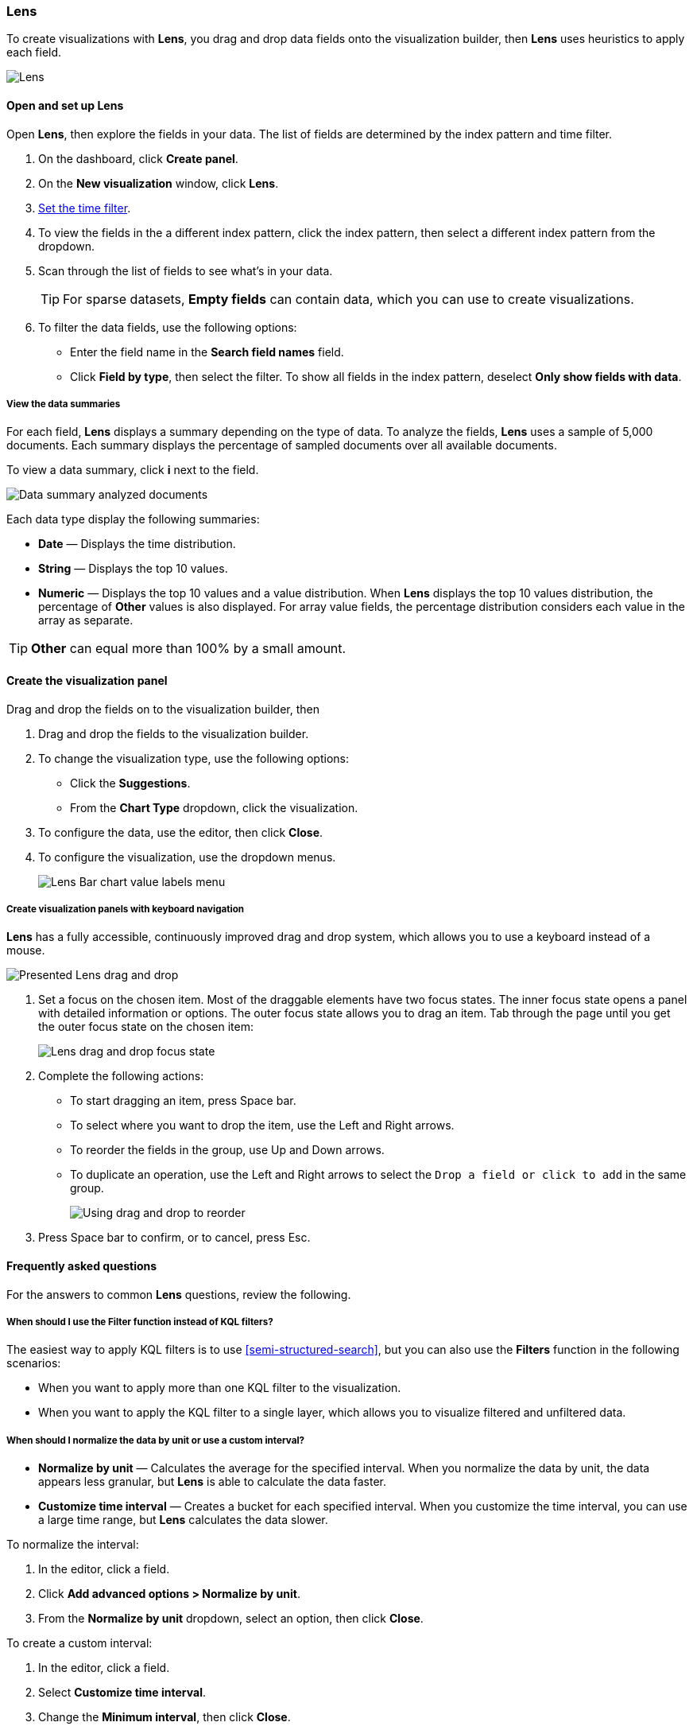 [[lens]]
=== Lens

To create visualizations with *Lens*, you drag and drop data fields onto the visualization builder, 
then *Lens* uses heuristics to apply each field. 

[role="screenshot"]
image:dashboard/images/lens.png[Lens]

[float]
[[lens-required-choices]]
==== Open and set up Lens

Open *Lens*, then explore the fields in your data. The list of fields are determined by the index pattern and time filter.

. On the dashboard, click *Create panel*.

. On the *New visualization* window, click *Lens*.

. <<set-time-filter,Set the time filter>>. 

. To view the fields in the a different index pattern, click the index pattern, then select a different index pattern from the dropdown.

. Scan through the list of fields to see what’s in your data.
+
TIP: For sparse datasets, *Empty fields* can contain data, which you can use to create visualizations.

. To filter the data fields, use the following options:

* Enter the field name in the *Search field names* field. 

* Click *Field by type*, then select the filter. To show all fields in the index pattern, deselect *Only show fields with data*.

[float]
[[view-the-data-summaries]]
===== View the data summaries

For each field, *Lens* displays a summary depending on the type of data. To analyze the fields, *Lens* uses a sample of 5,000 documents. 
Each summary displays the percentage of sampled documents over all available documents.

To view a data summary, click *i* next to the field.

[role="screenshot"]
image::images/lens_data_info_documents.png[Data summary analyzed documents]

Each data type display the following summaries:

* *Date* &mdash; Displays the time distribution.

* *String* &mdash; Displays the top 10 values.

* *Numeric* &mdash; Displays the top 10 values and a value distribution. When *Lens* displays the top 10 values distribution, the percentage of *Other* values is also displayed. 
For array value fields, the percentage distribution considers each value in the array as separate.

TIP: *Other* can equal more than 100% by a small amount.

[float]
[[create-the-visualization-panel]]
==== Create the visualization panel

Drag and drop the fields on to the visualization builder, then 

. Drag and drop the fields to the visualization builder.

. To change the visualization type, use the following options:

* Click the *Suggestions*.

* From the *Chart Type* dropdown, click the visualization.

. To configure the data, use the editor, then click *Close*.

. To configure the visualization, use the dropdown menus.
+
[role="screenshot"]
image::images/lens_value_labels_xychart_toggle.png[Lens Bar chart value labels menu]

[float]
[[drag-and-drop-keyboard-navigation]]
===== Create visualization panels with keyboard navigation

*Lens* has a fully accessible, continuously improved drag and drop system, which allows you to use a keyboard instead of a mouse.

[role="screenshot"]
image::images/lens_drag_drop_1.gif[Presented Lens drag and drop]

. Set a focus on the chosen item. Most of the draggable elements have two focus states. The inner focus state opens a panel with detailed information or options. 
The outer focus state allows you to drag an item. Tab through the page until you get the outer focus state on the chosen item:
+
[role="screenshot"]
image::images/lens_drag_drop_2.png[Lens drag and drop focus state]

. Complete the following actions:

* To start dragging an item, press Space bar.

* To select where you want to drop the item, use the Left and Right arrows.

* To reorder the fields in the group, use Up and Down arrows.

* To duplicate an operation, use the Left and Right arrows to select the `Drop a field or click to add` in the same group.
+
[role="screenshot"]
image::images/lens_drag_drop_3.gif[Using drag and drop to reorder]

. Press Space bar to confirm, or to cancel, press Esc.

[float]
[[lens-faq]]
==== Frequently asked questions

For the answers to common *Lens* questions, review the following. 

[float]
[[kql-]]
===== When should I use the Filter function instead of KQL filters?

The easiest way to apply KQL filters is to use <<semi-structured-search>>, but you can also use the *Filters* function in the following scenarios:

* When you want to apply more than one KQL filter to the visualization.

* When you want to apply the KQL filter to a single layer, which allows you to visualize filtered and unfiltered data.

[float]
[[when-should-i-normalize-the-data-by-unit-or-use-a-custom-interval]]
===== When should I normalize the data by unit or use a custom interval?

* *Normalize by unit* &mdash; Calculates the average for the specified interval. When you normalize the data by unit, the data appears less granular, but *Lens* is able to calculate the data faster. 

* *Customize time interval* &mdash; Creates a bucket for each specified interval. When you customize the time interval, you can use a large time range, but *Lens* calculates the data slower.

To normalize the interval: 

. In the editor, click a field.

. Click *Add advanced options > Normalize by unit*. 

. From the *Normalize by unit* dropdown, select an option, then click *Close*.

To create a custom interval:

. In the editor, click a field.

. Select *Customize time interval*.

. Change the *Minimum interval*, then click *Close*.

[float]
[[can-i-show-value-labels-for-my-chart]]
===== How do I display value labels?

A subset of *Lens* visualizations support value labels.

* *Bar* and *Horizontal Bar*
+
[role="screenshot"]
image::images/lens_value_labels_xychart_toggle.png[Lens Bar chart value labels menu]

Note: it is not possible yet to control the labels position in bar visualizations.

* *Pie*, *Donut*, and *Treemap*
+
[role="screenshot"]
image::images/lens_value_labels_partition_toggle.png[Lens Pie chart value labels menu]

Other type of visualizations do not support labels yet.

[float]
[[what-is-the-other-category]]
===== What data is categorized as Other?

The *Other* category contains all of the documents that do not match the specified criteria or filters. 
Use *Other* when you want to compare a value, or multiple values, to a whole.
By default, *Group other values as "Other"* is enabled when you select the *Top values* function. 

To disable *Group other values as "Other"*:

. In the editor, click *Advanced*. 

. Deselect *Group other values as "Other"*.

[float]
[[how-can-i-include-documents-without-the-field-in-the-operation]]
===== How can I include documents without the field?

By default, *Lens* retrieves only the documents from the specified field. 
For bucket aggregations, such as *Top values*, you can choose to include documents that do not contain the specified field, 
which is helpful when you want to compare to the whole documentation set.

. In the editor, click *Advanced*.

. Select *Include documents without this field*.
+
[role="screenshot"]
image::images/lens_bucketed_aggregation_advanced_dropdown.png[Lens Advanced options for bucketed aggregations]

[float]
[[is-it-possible-to-select-color-for-specific-bar-or-point]]
===== How do I change the color for a single data point?

*Lens* provides you with color pallettes that you can apply to the entire visualization, but you are unable to change the color for a single data point, such as a bar or line.

[float]
[[can-i-sort-by-multiple-columns]]
===== How do I sort by multiple columns?

Multiple column sorting is unsupported in *Lens*, but is supported in *Discover*. For information on how to sort multiple columns in *Discover*, 
refer to <<explore-fields-in-your-data,Explore the fields in your data>>.

[float]
[[is-it-possible-to-sort-dimensions-in-a-chart]]
===== How do I sort the dimensions in a chart?

Sorting dimensions in visualizations is unsupported in *Lens* for charts.

Sorting is possible in *Lens* datatables, but it is limited to a single column. Click on the dimension header to sort by the dimension/column and select the sorting criteria.
Note that if the dimension is used within the `Columns` (transposed) then all columns that belong to the same dimension will be sorted.

[float]
[[is-it-possible-to-use-saved-serches-in-lens]]
===== How do I visualize saved searches?

Visualizing saved searches in unsupported in *Lens*.

[float]
[[is-it-possible-to-decrease-or-increase-the-number-of-suggestions]]
===== How do I change the number of suggestions?

Configuring the *Suggestions* that *Lens* automatically populates is unsupported.

[float]
[[is-it-possible-to-inspect-the-elastic-search-query-in-lens]]
===== Is it possible to inspect the Elasticsearch query in Lens?

It is possible to use the Inspector to visualize the Elasticsearch query used in a visualization made with *Lens*.
There's currently a limitation for visualizations with multiple *Lens* layers, where only the latest request will be shown in the Inspector.
While the Inspect button is not available within the *Lens* editor, it can be accessed embedding a *Lens* visualization in a dashboard and using the `Inspect` action for the panel.

[float]
[[is-it-possible-to-use-different-indexpatterns-in-lens]]
===== Is it possible to use different index patterns in a single visualization?

You can create a visualization from multiple index patterns in *Lens*: this feature is available for a subset of visualizations such *Bar*, *Line* and *Area* charts.

Each *Layer* in a visualization is associated with an index pattern and mutiple *Layers* can be combined together within the same visualization. Each *Layer* also has a chart switcher button in order to select the best type of visualization for the specific dataset.
At the same time it is possible to dynamically change the indexpattern for the *Layer* when required.

[float]
[[why-my-field-x-is-missing-from-the-fields-list]]
===== Why is my field X missing from the fields list in Lens?

*Lens* does not support the visualization of full-text fields, therefore it is not showing them in the data summary.
You will still see the `X.keyword` field, when available.

[float]
[[how-to-handle-gaps-in-time-series-visualizations]]
===== How to handle gaps in time series visualizations?

*Lens* provides a set of features to handle missing values for *Area* and *Line* visualization.
This is useful for sparse data in time series.

To select a different way to represent missing values, click on the *brush* button above the visualization in the editor to see a selection of strategies to handle missing values. The default strategy is to hide the gaps.

[float]
[[is-it-possible-to-change-the-scale-of-Y-axis]]
===== Is it possible to change the scale of the Y axis in a visualization?

At the moment it is not possible to change the scale of the Y axis (for instance, making it start from another value than 0) in *Lens*.

[float]
[[is-it-possible-to-have-more-than-one-Y-axis-scale]]
===== Is it possible to have more than one Y axis scale in visualization?

*Lens* lets you pick, for each Y dimension, up to two distinct axis: *left* and *right*. Each axis can have a different scale.



